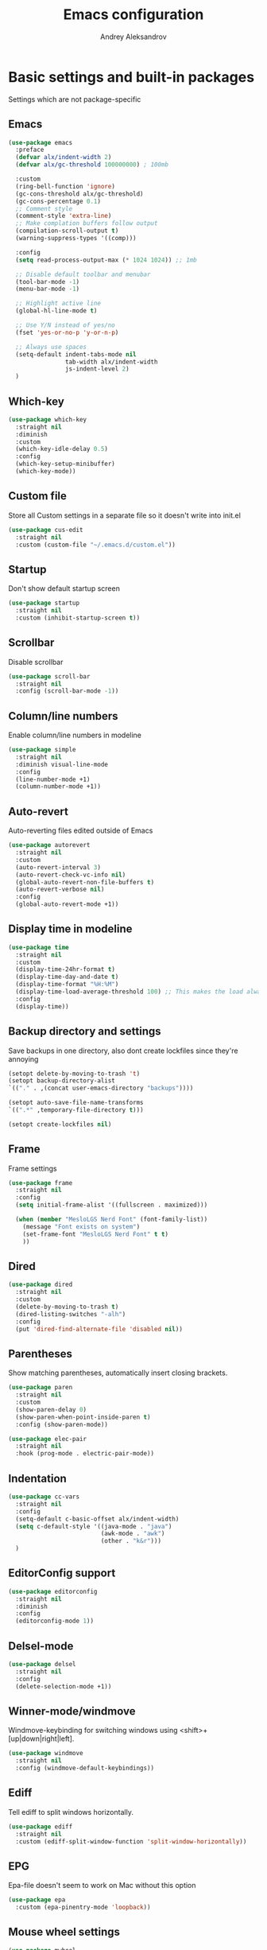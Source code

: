 #+TITLE: Emacs configuration
#+AUTHOR: Andrey Aleksandrov
#+OPTIONS: num:nil toc:nil html-postamble:nil

* Basic settings and built-in packages
Settings which are not package-specific
** Emacs
#+BEGIN_SRC emacs-lisp
  (use-package emacs
    :preface
    (defvar alx/indent-width 2)
    (defvar alx/gc-threshold 100000000) ; 100mb

    :custom
    (ring-bell-function 'ignore)
    (gc-cons-threshold alx/gc-threshold)
    (gc-cons-percentage 0.1)
    ;; Comment style
    (comment-style 'extra-line)
    ;; Make complation buffers follow output
    (compilation-scroll-output t)
    (warning-suppress-types '((comp)))

    :config
    (setq read-process-output-max (* 1024 1024)) ;; 1mb

    ;; Disable default toolbar and menubar
    (tool-bar-mode -1)
    (menu-bar-mode -1)

    ;; Highlight active line
    (global-hl-line-mode t)

    ;; Use Y/N instead of yes/no
    (fset 'yes-or-no-p 'y-or-n-p)

    ;; Always use spaces
    (setq-default indent-tabs-mode nil
                  tab-width alx/indent-width
                  js-indent-level 2)
    )
#+END_SRC
** Which-key
#+BEGIN_SRC emacs-lisp
  (use-package which-key
    :straight nil
    :diminish
    :custom
    (which-key-idle-delay 0.5)
    :config
    (which-key-setup-minibuffer)
    (which-key-mode))
#+END_SRC
** Custom file
Store all Custom settings in a separate file so it doesn't write into init.el
#+BEGIN_SRC emacs-lisp
  (use-package cus-edit
    :straight nil
    :custom (custom-file "~/.emacs.d/custom.el"))
#+END_SRC
** Startup
Don't show default startup screen
#+BEGIN_SRC emacs-lisp
  (use-package startup
    :straight nil
    :custom (inhibit-startup-screen t))
#+END_SRC
** Scrollbar
Disable scrollbar
#+BEGIN_SRC emacs-lisp
  (use-package scroll-bar
    :straight nil
    :config (scroll-bar-mode -1))
#+END_SRC
** Column/line numbers
Enable column/line numbers in modeline
#+BEGIN_SRC emacs-lisp
  (use-package simple
    :straight nil
    :diminish visual-line-mode
    :config
    (line-number-mode +1)
    (column-number-mode +1))
#+END_SRC
** Auto-revert
Auto-reverting files edited outside of Emacs
#+BEGIN_SRC emacs-lisp
  (use-package autorevert
    :straight nil
    :custom
    (auto-revert-interval 3)
    (auto-revert-check-vc-info nil)
    (global-auto-revert-non-file-buffers t)
    (auto-revert-verbose nil)
    :config
    (global-auto-revert-mode +1))
#+END_SRC
** Display time in modeline
#+BEGIN_SRC emacs-lisp
  (use-package time
    :straight nil
    :custom
    (display-time-24hr-format t)
    (display-time-day-and-date t)
    (display-time-format "%H:%M")
    (display-time-load-average-threshold 100) ;; This makes the load always hidden
    :config
    (display-time))
#+END_SRC
** Backup directory and settings
Save backups in one directory, also dont create lockfiles since they're annoying
#+BEGIN_SRC emacs-lisp
  (setopt delete-by-moving-to-trash 't)
  (setopt backup-directory-alist
  `(("." . ,(concat user-emacs-directory "backups"))))

  (setopt auto-save-file-name-transforms
  `((".*" ,temporary-file-directory t)))

  (setopt create-lockfiles nil)
#+END_SRC
** Frame
Frame settings
#+BEGIN_SRC emacs-lisp
  (use-package frame
    :straight nil
    :config
    (setq initial-frame-alist '((fullscreen . maximized)))

    (when (member "MesloLGS Nerd Font" (font-family-list))
      (message "Font exists on system")
      (set-frame-font "MesloLGS Nerd Font" t t)
      ))
#+END_SRC
** Dired
#+BEGIN_SRC emacs-lisp
  (use-package dired
    :straight nil
    :custom
    (delete-by-moving-to-trash t)
    (dired-listing-switches "-alh")
    :config
    (put 'dired-find-alternate-file 'disabled nil))
#+END_SRC
** Parentheses
Show matching parentheses, automatically insert closing brackets.
#+BEGIN_SRC emacs-lisp
  (use-package paren
    :straight nil
    :custom
    (show-paren-delay 0)
    (show-paren-when-point-inside-paren t)
    :config (show-paren-mode))

  (use-package elec-pair
    :straight nil
    :hook (prog-mode . electric-pair-mode))
#+END_SRC
** Indentation
#+BEGIN_SRC emacs-lisp
  (use-package cc-vars
    :straight nil
    :config
    (setq-default c-basic-offset alx/indent-width)
    (setq c-default-style '((java-mode . "java")
                            (awk-mode . "awk")
                            (other . "k&r")))
    )
#+END_SRC
** EditorConfig support
#+BEGIN_SRC emacs-lisp
  (use-package editorconfig
    :straight nil
    :diminish
    :config
    (editorconfig-mode 1))
 #+END_SRC
** Delsel-mode
#+BEGIN_SRC emacs-lisp
  (use-package delsel
    :straight nil
    :config
    (delete-selection-mode +1))
#+END_SRC
** Winner-mode/windmove
Windmove-keybinding for switching windows using <shift>+[up|down|right|left].
#+BEGIN_SRC emacs-lisp
  (use-package windmove
    :straight nil
    :config (windmove-default-keybindings))
#+END_SRC
** Ediff
Tell ediff to split windows horizontally.
#+BEGIN_SRC emacs-lisp
  (use-package ediff
    :straight nil
    :custom (ediff-split-window-function 'split-window-horizontally))
#+END_SRC
** EPG
Epa-file doesn't seem to work on Mac without this option
#+BEGIN_SRC emacs-lisp
  (use-package epa
    :custom (epa-pinentry-mode 'loopback))
#+END_SRC
** Mouse wheel settings
#+BEGIN_SRC emacs-lisp
  (use-package mwheel
    :straight nil
    :custom
    (mouse-wheel-progressive-speed nil)
    (mouse-wheel-scroll-amount '(1 ((shift) . 1)))
    )
#+END_SRC
** Mac OS settings
Settings for the custom Mac OS build of Emacs.
#+BEGIN_SRC emacs-lisp
  (setopt ns-use-srgb-colorspace nil)

  (setopt mac-option-modifier 'meta)
  (setopt mac-command-modifier 'super)
#+END_SRC
* Packages
** Evil-mode
*** Use evil-mode
#+BEGIN_SRC emacs-lisp
  (use-package evil
    :custom
    (evil-want-abbrev-expand-on-insert-exit nil)
    (evil-want-C-i-jump nil)
    (evil-want-keybinding nil)
    (evil-search-module 'isearch)
    (evil-ex-search-vim-style-regexp t)
    :config
    (define-key evil-motion-state-map (kbd "TAB") nil)
    (add-to-list 'evil-emacs-state-modes 'magit-mode)
    (add-to-list 'evil-emacs-state-modes 'magit-blame-mode)
    (add-to-list 'evil-emacs-state-modes 'xref--xref-buffer-mode)
    (add-to-list 'evil-emacs-state-modes 'lsp-ui-imenu-mode)
    (evil-mode))

  (use-package evil-surround
    :after evil
    :config (global-evil-surround-mode 1))

  (use-package evil-collection
    :after evil
    :diminish evil-collection-unimpaired-mode
    :config
    (evil-collection-init '(dired)))

  (use-package evil-matchit
    :after evil
    :config
    (global-evil-matchit-mode))
#+END_SRC
** Visual
Packages and settings providing visual customization to Emacs
*** Theme
#+BEGIN_SRC emacs-lisp
  (use-package doom-themes
   :config
   (load-theme 'doom-nord-light t))
#+END_SRC
*** Modeline
Using doom-modeline, it's pretty and just works.
#+BEGIN_SRC emacs-lisp
  (use-package doom-modeline
    :config
    (doom-modeline-def-modeline 'alx-custom
      '(eldoc bar workspace-name window-number modals matches follow buffer-info remote-host buffer-position word-count parrot selection-info)
      '(compilation objed-state misc-info persp-name battery grip irc mu4e gnus github debug repl lsp minor-modes input-method indent-info buffer-encoding major-mode process check time))

    (add-hook 'doom-modeline-mode-hook
              (lambda ()
                (doom-modeline-set-modeline 'alx-custom 'default)))
    (doom-modeline-mode))
#+END_SRC
*** Highlighting
Beacon provides visual feedback highlighting the point after the user performs any kind of jump (switching buffers, jumping pages in a file etc.)
#+BEGIN_SRC emacs-lisp
  (use-package beacon
    :diminish
    :config
    (beacon-mode 1))

  (use-package dimmer
    :custom
    (dimmer-fraction 0.4)
    :config
    (dimmer-configure-posframe)
    (dimmer-configure-magit)
    (dimmer-configure-which-key)
    (dimmer-mode))

  (use-package solaire-mode
    :config
    (solaire-global-mode))
#+END_SRC
*** Indent guides
Minor mode for highlighting indentation levels.
#+BEGIN_SRC emacs-lisp
  (use-package highlight-indent-guides
    :custom (highlight-indent-guides-method 'character))
#+END_SRC
*** Icons
#+BEGIN_SRC emacs-lisp
  (use-package all-the-icons)
  (use-package all-the-icons-ivy
    :hook (after-init . all-the-icons-ivy-setup))
  (use-package all-the-icons-dired
    :hook (dired-mode . all-the-icons-dired-mode))
#+END_SRC
*** Window sizing
#+BEGIN_SRC emacs-lisp
  (use-package golden-ratio
    :config
    (golden-ratio-mode))

  (use-package spacious-padding
    :config
    (spacious-padding-mode))
#+END_SRC
** Startup dashboard
#+BEGIN_SRC emacs-lisp
  (use-package dashboard
    :custom
    (dashboard-banner-logo-title "Welcome back!")
    (dashboard-startup-banner 'logo)
    (dashboard-items '((recents  . 5)
                       (projects . 5)))
    :config
    (dashboard-setup-startup-hook))
#+END_SRC
** Ivy
#+BEGIN_SRC emacs-lisp
  (use-package counsel
    :diminish
    :hook (ivy-mode . counsel-mode))

  (use-package counsel-projectile
    :config (counsel-projectile-mode +1))

  (use-package ivy
    :diminish
    :hook (after-init . ivy-mode)
    :custom
    (ivy-use-virtual-buffers t)
    (ivy-count-format "(%d/%d) ")
    (ivy-initial-inputs-alist nil)
    :config
    (define-key ivy-minibuffer-map (kbd "RET") #'ivy-alt-done)
    (define-key ivy-minibuffer-map (kbd "<escape>") #'minibuffer-keyboard-quit)
    (setq ivy-re-builders-alist
          '((counsel-rg . ivy--regex-plus)
            (counsel-projectile-rg . ivy--regex-plus)
            (counsel-ag . ivy--regex-plus)
            (counsel-projectile-ag . ivy--regex-plus)
            (swiper . ivy--regex-plus)
            (t . ivy--regex-plus)))
    )

  (use-package ivy-rich
    :preface
    (defun ivy-rich-switch-buffer-icon (candidate)
      (with-current-buffer
          (get-buffer candidate)
        (all-the-icons-icon-for-mode major-mode)))
    :init
    (setq ivy-rich-display-transformers-list ; max column width sum = (ivy-poframe-width - 1)
          '(ivy-switch-buffer
            (:columns
             ((ivy-rich-switch-buffer-icon (:width 2))
              (ivy-rich-candidate (:width 80))
              (ivy-rich-switch-buffer-project (:width 40 :face success))
              (ivy-rich-switch-buffer-major-mode (:width 40 :face warning)))
             :predicate
             (lambda (cand) (get-buffer cand)))
            counsel-M-x
            (:columns
             ((counsel-M-x-transformer (:width 55))
              (ivy-rich-counsel-function-docstring (:width 154 :face font-lock-doc-face))))))
    :config
    (ivy-rich-mode +1)
    (setcdr (assq t ivy-format-functions-alist) #'ivy-format-function-line))

  (use-package ivy-xref
    :custom (xref-show-definitions-function #'ivy-xref-show-defs))

  (use-package swiper
    :after ivy
    :custom
    (swiper-action-recenter t)
    (swiper-goto-start-of-match t))

  (use-package ivy-posframe
    :after ivy
    :diminish
    :custom
    (ivy-posframe-display-functions-alist '((t . ivy-posframe-display-at-frame-center)))
    (ivy-posframe-parameters '((internal-border-width . 10)
                               (left-fringe . 8)
                               (right-fringe . 8)))
    (ivy-posframe-height-alist '((t . 40)))
    (ivy-posframe-width 200)
    (ivy-posframe-min-height 40)
    (ivy-posframe-height 40)
    :config
    (ivy-posframe-mode +1))
#+END_SRC
** Prescient
#+BEGIN_SRC emacs-lisp
  (use-package prescient
    :custom
    (prescient-filter-method '(literal regexp initialism fuzzy))
    :config
    (prescient-persist-mode +1))

  (use-package ivy-prescient
    :after (prescient ivy)
    :custom
    (ivy-prescient-retain-classic-highlighting t)
    :config
    (ivy-prescient-mode +1))

  (use-package company-prescient
    :after (prescient company)
    :config
    (company-prescient-mode +1))
#+END_SRC
** Utilities
#+BEGIN_SRC emacs-lisp
  (use-package exec-path-from-shell
    :config
    (when (memq window-system '(mac ns x))
      (exec-path-from-shell-initialize)))

  (use-package wgrep
    :diminish)
#+END_SRC
** Git/VC
#+BEGIN_SRC emacs-lisp
  (use-package magit
    :config
    (add-hook 'with-editor-mode-hook #'evil-insert-state)
    (transient-append-suffix 'magit-commit "-A"
      '("-N" "Don't sign with GPG" "--no-gpg-sign")))

  (use-package browse-at-remote)
#+END_SRC
** Navigation
These packages provide various ways to navigate between buffers, windows and frames.
Basically, these are used to change what's on my screen at any given time.
#+BEGIN_SRC emacs-lisp
  (use-package projectile
    :diminish
    :custom
    (projectile-sort-order 'recentf)
    (projectile-indexing-method 'hybrid)
    (projectile-completion-system 'ivy)
    :config
    (projectile-mode)
    (define-key projectile-mode-map (kbd "C-c p") 'projectile-command-map))

  (use-package treemacs)

  (use-package perspective
    :demand t
    :custom
    (persp-suppress-no-prefix-key-warning t)
    (persp-modestring-short t)
    :config
    (unless (equal persp-mode t)
      (persp-mode)))

  (use-package persp-projectile)
#+END_SRC
** Key bindings (general.el)
General.el for easily remapping keybindings
#+BEGIN_SRC emacs-lisp
  (use-package general
    :demand
    :config
    (general-define-key
     :states '(normal visual motion insert emacs)
     :prefix "SPC"
     :non-normal-prefix "M-SPC"
     :keymaps 'override
     "SPC" '(counsel-M-x :which-key "Extended command")
     "R" '(ivy-resume :which-key "Resume ivy session")
     "e" '(ellama :which-key "Ellama")

     ;; File actions
     "f" '(:ignore t :which-key "Files")
     "ff" '(counsel-find-file :which-key "Find file")
     "fp" '(projectile-find-file :which-key "File file in project")
     "fs" '(save-buffer :which-key "Save buffer")
     "fS" '(save-some-buffers :which-key "Save all buffers")

     ;; Dired actions
     "d" '(:ignore t :which-key "Dired")
     "dd" '(dired :which-key "Open dired")
     "dj" '(dired-jump :which-key "Dired jump")

     ;; Projectile actions
     "p" '(:ignore t :which-key "Projectile")
     "pp" '(projectile-switch-project :which-key "Switch project")
     "pf" '(projectile-find-file :which-key "Find file in project")
     "pd" '(projectile-find-dir :which-key "Open directory in project")
     "pK" '(projectile-kill-buffers :which-key "Kill project buffers")
     "pss" '(projectile-ag :which-key "Search in project (ag)")
     "psr" '(projectile-ripgrep :which-key "Search in project (ripgrep)")
     "psg" '(projectile-grep :which-key "Search in project (grep)")

     ;; Search actions
     "s" '(:ignore t :which-key "Search")
     "ss" '(swiper :which-key "Swiper (ivy)")

     ;; Git actions
     "g" '(:ignore t :which-key "Git")
     "gl" '(browse-at-remote :which-key "Browse at remote")
     "gs" '(magit-status :which-key "Magit status")
     "gb" '(magit-blame :which-key "Magit blame")
     "gmn" '(smerge-next :which-key "SMerge: Next")
     "gmp" '(smerge-prev :which-key "SMerge: Prev")
     "gmU" '(smerge-keep-upper :which-key "SMerge: Keep upper")
     "gmL" '(smerge-keep-lower :which-key "SMerge: Keep lower")
     "gmA" '(smerge-keep-all :which-key "SMerge: Keep all")

     ;; Buffer actions
     "b" '(:ignore t :which-key "Buffers")
     "bb" '(persp-ivy-switch-buffer :which-key "Buffer list (perspective)")
     "bB" '(ivy-switch-buffer :which-key "Buffer list (all)")
     "bk" '(kill-buffer :which-key "Kill buffer")
     "bc" '(whitespace-cleanup :which-key "Whitespace cleanup")
     "bs" '(scratch-buffer :which-key "Open scratch buffer")

     ;; Window actions
     "w" '(:ignore t :which-key "Windows")
     "wk" '(delete-window :which-key "Close window")
     "wr" '(split-window-right :which-key "Split window right")
     "wd" '(split-window-below :which-key "Split window down")
     "wb" '(balance-windows :which-key "Balance windows")

     ;; Toggles and other adjustments
     "t" '(:ignore t :which-key "Settings")
     "tw" '(global-whitespace-mode :which-key "Toggle whitespace-mode")
     "tf" '(global-text-scale-adjust :which-key "Adjust text size")
     "tg" '(highlight-indent-guides-mode :which-key "Indent guides")
     "tl" '(global-display-line-numbers-mode :which-key "Toggle line numbers")
     "tL" '(alx/toggle-line-number-type :which-key "Toggle line numbering style")
     "td" '(dimmer-mode :which-key "Dimmer-mode")

     "q" '(:ignore t :which-key "Perspective")
     "qn" '(persp-next :which-key "Next perspective")
     "qp" '(persp-prev :which-key "Prev. perspective")
     "qs" '(persp-switch :which-key "Switch perspective")
     "qk" '(persp-kill :which-key "Kill perspective")

     ;; Xref
     "x" '(:ignore t :which-key "Xref")
     "xd" '(xref-find-definitions :which-key "Find definitions")
     "xD" '(xref-find-definitions-other-window :which-key "Find definitions (other window)")
     "xr" '(xref-find-references :which-key "Find references")
     "xR" '(lsp-treemacs-references :which-key "Show reference tree")
     "xI" '(lsp-treemacs-implementations :which-key "Show implementation tree")

     ;; LSP
     "l" '(:ignore t :which-key "LSP")
     "ls" '(lsp-ivy-workspace-symbol :which-key "Find symbol")
     "lS" '(lsp-ivy-global-workspace-symbol :which-key "Find symbol (global)")
     "lc" '(lsp-execute-code-action :which-key "Code action")
     "li" '(lsp-ui-imenu :which-key "Open imenu side window")
     "ld" '(lsp-ui-doc-glance :which-key "Glance at docs")
     ))
#+END_SRC
** Editing
#+BEGIN_SRC emacs-lisp
  (use-package evil-nerd-commenter
    :config
    (evilnc-default-hotkeys))

  (use-package anzu
    :diminish
    :config
    (global-anzu-mode +1))
#+END_SRC
** LSP
Language Server Protocol support for various languages.
#+BEGIN_SRC emacs-lisp
  (use-package lsp-mode
    :hook ((java-mode
            python-ts-mode
            js-mode
            typescript-ts-mode
            web-mode
            rust-ts-mode
            go-ts-mode
            csharp-ts-mode
            terraform-mode
            ) . lsp)
    :commands lsp
    :custom
    (lsp-enable-links t)
    (lsp-prefer-flymake nil)
    (lsp-keep-workspace-alive nil)
    (lsp-terraform-ls-prefill-required-fields t))

  (use-package lsp-ivy)

  (use-package lsp-treemacs
    :after treemacs)

  (use-package lsp-ui
    :after lsp-mode
    :custom
    (lsp-ui-doc-delay 0.5)
    (lsp-ui-sideline-enable nil))
#+END_SRC
** Autocomplete
#+BEGIN_SRC emacs-lisp
  (use-package company
    :bind ("<backtab>" . company-complete)
    :diminish
    :custom
    (company-minimum-prefix-length 1)
    (company-idle-delay 0.0)
    :hook (prog-mode . company-mode))
#+END_SRC
** Flycheck
#+BEGIN_SRC emacs-lisp
  (use-package flycheck
    :diminish
    :hook (prog-mode . flycheck-mode))

  (use-package flycheck-posframe
    :diminish
    :hook (flycheck-mode . flycheck-posframe-mode)
    :custom
    (flycheck-posframe-position 'point-bottom-left-corner-upward))
#+END_SRC
** Programming
*** Language support
Various packages providing modes for specific programming (and markup) languages
#+BEGIN_SRC emacs-lisp
  (use-package python
    :straight nil
    :custom (python-indent-offset alx/indent-width))

  (use-package python-black
    :after python
    :hook (python-ts-mode . python-black-on-save-mode))

  (use-package web-mode
    :after flycheck
    :config
    (flycheck-add-mode 'javascript-eslint 'web-mode))

  (use-package js
    :straight nil
    :custom (js-indent-level alx/indent-width))

  (use-package css-mode
    :straight nil
    :custom (css-indent-offset alx/indent-width))

  (use-package typescript-ts-mode
    :straight nil)

  (use-package json-ts-mode
    :straight nil)

  (use-package go-ts-mode
    :straight nil)

  (use-package yaml-mode
    :config
    (add-to-list 'auto-mode-alist '("\\.yml\\'" .  yaml-mode)))

  (use-package dockerfile-ts-mode
    :straight nil
    :config
    (add-to-list 'auto-mode-alist '("Dockerfile\\'" . dockerfile-ts-mode)))

  (use-package terraform-mode
    :hook (terraform-mode . terraform-format-on-save-mode))
#+END_SRC
*** Tree-sitter
Emacs 29 introduced native treesitter support
#+begin_src emacs-lisp
  (use-package treesit-auto
    :custom
    (treesit-auto-install 'prompt)
    :config
    (delete 'yaml treesit-auto-langs) ;; Yaml-ts-mode is bad.
    (global-treesit-auto-mode))
#+end_src
** Prettier integration
#+BEGIN_SRC emacs-lisp
  (use-package add-node-modules-path
    :hook ((web-mode typescript-ts-mode js-ts-mode) . add-node-modules-path))

  (use-package prettier-js
    :diminish
    :hook ((web-mode . prettier-js-mode)
           (js-ts-mode . prettier-js-mode)
           (typescript-ts-mode . prettier-js-mode)))
#+END_SRC
** Org-mode and other stuff
*** Org-mode
#+BEGIN_SRC emacs-lisp
  (use-package org
    :diminish org-indent-mode
    :hook ((org-mode . visual-line-mode)
           (org-mode . org-indent-mode))
    :custom
    (org-log-done 'time)
    (org-ellipsis "⤵")
    (org-src-window-setup 'current-window)
    :config
    (add-to-list 'org-modules 'org-tempo))

  (use-package org-bullets
    :after org
    :hook (org-mode . org-bullets-mode))
#+END_SRC
** Keyfreq
I want to use `keyfreq` to identify which commands I use the most, so I can assign keybinds to common commands.
#+BEGIN_SRC emacs-lisp
  (use-package keyfreq
    :init
    (keyfreq-mode 1)
    (keyfreq-autosave-mode 1))
#+END_SRC
** Diminish mode
#+BEGIN_SRC emacs-lisp
  (use-package diminish
    :demand t)
#+END_SRC
** AI
#+BEGIN_SRC emacs-lisp
  (use-package ellama
    ;; send last message in chat buffer with C-c C-c
    :hook (org-ctrl-c-ctrl-c-final . ellama-chat-send-last-message)
    :custom
    (ellama-auto-scroll t)
    ;; Dont show ellama context in header line in all buffers
    (ellama-context-header-line-global-mode nil)
    ;; Dont show ellama session id in header line in all buffers
    (ellama-session-header-line-global-mode nil))
#+END_SRC

* Custom functions
#+BEGIN_SRC emacs-lisp
  (defun alx/reload-config ()
    "Evaluate init.el file."
    (interactive)
    (load user-init-file)
    )

  (defun alx/toggle-line-number-type ()
    (interactive)
    (if (eq display-line-numbers-type 'relative)
        (setopt display-line-numbers-type 't)
      (setopt display-line-numbers-type 'relative)
      )
    (message (format "Line number type is now: %s" display-line-numbers-type))
    ;; "Reload" global line number mode if its already enabled when the setting is changed
    (if global-display-line-numbers-mode
        (global-display-line-numbers-mode +1))
    )
#+END_SRC
